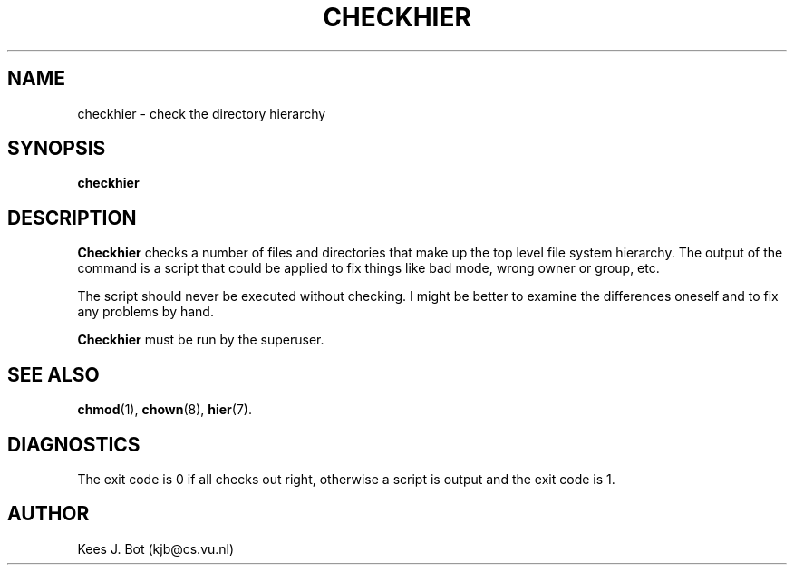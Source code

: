 .TH CHECKHIER 8
.SH NAME
checkhier \- check the directory hierarchy
.SH SYNOPSIS
.B checkhier
.SH DESCRIPTION
.de SP
.if t .sp 0.4
.if n .sp
..
.B Checkhier
checks a number of files and directories that make up the top level file
system hierarchy.  The output of the command is a script that could be
applied to fix things like bad mode, wrong owner or group, etc.
.PP
The script should never be executed without checking.  I might be better to
examine the differences oneself and to fix any problems by hand.
.PP
.B Checkhier
must be run by the superuser.
.SH "SEE ALSO"
.BR chmod (1),
.BR chown (8),
.BR hier (7).
.SH DIAGNOSTICS
The exit code is 0 if all checks out right, otherwise a script is output and
the exit code is 1.
.SH AUTHOR
Kees J. Bot (kjb@cs.vu.nl)
